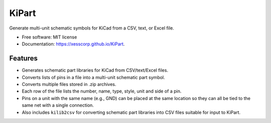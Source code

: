 ===============================
KiPart
===============================

.. image:: https://img.shields.io/pypi/v/kipart.svg
        :target: https://pypi.python.org/pypi/kipart
.. image:: https://travis-ci.com/xesscorp/KiPart.svg?branch=master
    :target: https://travis-ci.com/xesscorp/KiPart

Generate multi-unit schematic symbols for KiCad from a CSV, text, or Excel file.

* Free software: MIT license
* Documentation: https://xesscorp.github.io/KiPart.

Features
--------

* Generates schematic part libraries for KiCad from CSV/text/Excel files.
* Converts lists of pins in a file into a multi-unit schematic part symbol.
* Converts multiple files stored in .zip archives.
* Each row of the file lists the number, name, type, style, unit and side of a pin.
* Pins on a unit with the same name (e.g., GND) can be placed at the same location
  so they can all be tied to the same net with a single connection.
* Also includes ``kilib2csv`` for converting schematic part libraries into
  CSV files suitable for input to KiPart.
